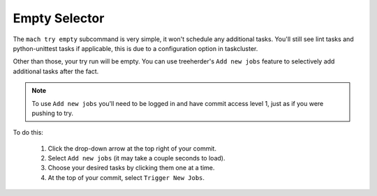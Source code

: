 Empty Selector
==============

The ``mach try empty`` subcommand is very simple, it won't schedule any additional tasks. You'll
still see lint tasks and python-unittest tasks if applicable, this is due to a configuration option
in taskcluster.

Other than those, your try run will be empty. You can use treeherder's ``Add new jobs`` feature to
selectively add additional tasks after the fact.

.. note::

    To use ``Add new jobs`` you'll need to be logged in and have commit access level 1, just as if
    you were pushing to try.

To do this:

    1. Click the drop-down arrow at the top right of your commit.
    2. Select ``Add new jobs`` (it may take a couple seconds to load).
    3. Choose your desired tasks by clicking them one at a time.
    4. At the top of your commit, select ``Trigger New Jobs``.
